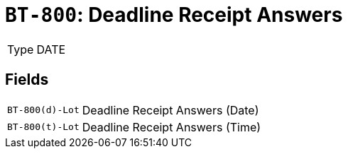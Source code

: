 = `BT-800`: Deadline Receipt Answers
:navtitle: Business Terms

[horizontal]
Type:: DATE

== Fields
[horizontal]
  `BT-800(d)-Lot`:: Deadline Receipt Answers (Date)
  `BT-800(t)-Lot`:: Deadline Receipt Answers (Time)
